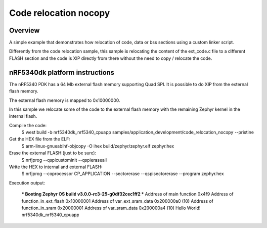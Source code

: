 .. _code_relocation_nocopy:

Code relocation nocopy
######################

Overview
********
A simple example that demonstrates how relocation of code, data or bss sections
using a custom linker script.

Differently from the code relocation sample, this sample is relocating the
content of the ext_code.c file to a different FLASH section and the code is XIP
directly from there without the need to copy / relocate the code.

nRF5340dk platform instructions
*******************************

The nRF5340 PDK has a 64 Mb external flash memory supporting Quad SPI. It is
possible to do XIP from the external flash memory.

The external flash memory is mapped to 0x10000000.

In this sample we relocate some of the code to the external flash memory with
the remaining Zephyr kernel in the internal flash.

Compile the code:
  $ west build -b nrf5340dk_nrf5340_cpuapp samples/application_development/code_relocation_nocopy --pristine

Get the HEX file from the ELF:
  $ arm-linux-gnueabihf-objcopy -O ihex build/zephyr/zephyr.elf zephyr.hex

Erase the external FLASH (just to be sure):
  $ nrfjprog --qspicustominit --qspieraseall

Write the HEX to internal and external FLASH:
  $ nrfjprog --coprocessor CP_APPLICATION --sectorerase --qspisectorerase --program zephyr.hex

Execution output:

  *** Booting Zephyr OS build v3.0.0-rc3-25-g0df32cec1ff2  ***
  Address of main function 0x4f9
  Address of function_in_ext_flash 0x10000001
  Address of var_ext_sram_data 0x200000a0 (10)
  Address of function_in_sram 0x20000001
  Address of var_sram_data 0x200000a4 (10)
  Hello World! nrf5340dk_nrf5340_cpuapp
